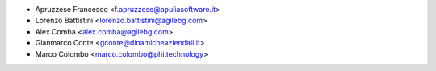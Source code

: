 * Apruzzese Francesco <f.apruzzese@apuliasoftware.it>
* Lorenzo Battistini <lorenzo.battistini@agilebg.com>
* Alex Comba <alex.comba@agilebg.com>
* Gianmarco Conte <gconte@dinamicheaziendali.it>
* Marco Colombo <marco.colombo@phi.technology>
